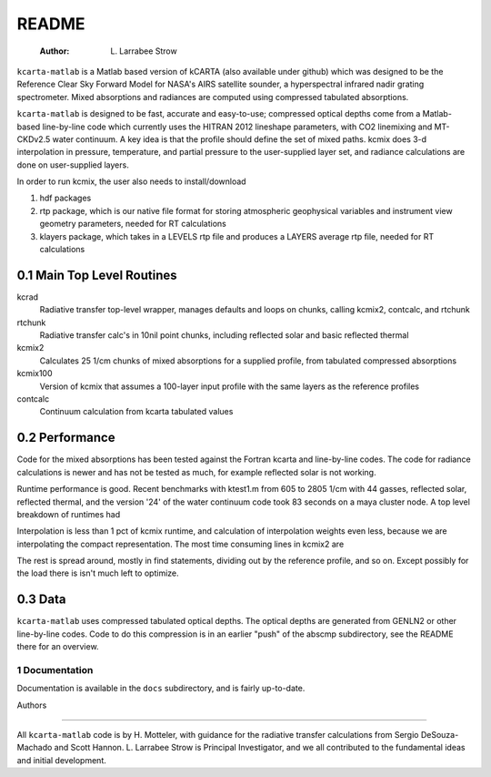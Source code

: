 README
======

    :Author: L. Larrabee Strow
``kcarta-matlab`` is a Matlab based version of kCARTA (also available
under github) which was designed to be the Reference Clear Sky Forward
Model for NASA's AIRS satellite sounder, a hyperspectral infrared
nadir grating spectrometer. Mixed absorptions and radiances are
computed using compressed tabulated absorptions.

``kcarta-matlab`` is designed to be fast, accurate and easy-to-use;
compressed optical depths come from a Matlab-based line-by-line code
which currently uses the HITRAN 2012 lineshape parameters, with CO2
linemixing and MT-CKDv2.5 water continuum. A key idea is that the
profile should define the set of mixed paths.  kcmix does 3-d
interpolation in pressure, temperature, and partial pressure to the
user-supplied layer set, and radiance calculations are done on
user-supplied layers.

In order to run kcmix, the user also needs to install/download

1) hdf packages

2) rtp package, which is our native file format for storing
   atmospheric geophysical variables and instrument view geometry
   parameters, needed for RT calculations

3) klayers package, which takes in a LEVELS rtp file and produces a LAYERS 
   average rtp file, needed for RT calculations

0.1 Main Top Level Routines
~~~~~~~~~~~~~~~~~~~~~~~~~~~

kcrad
    Radiative transfer top-level wrapper, manages defaults and
    loops on chunks, calling kcmix2, contcalc, and rtchunk

rtchunk
    Radiative transfer calc's in 10nil point chunks, including
    reflected solar and basic reflected thermal

kcmix2
    Calculates 25 1/cm chunks of mixed absorptions for a
    supplied profile, from tabulated compressed absorptions

kcmix100
    Version of kcmix that assumes a 100-layer input profile
    with the same layers as the reference profiles

contcalc
    Continuum calculation from kcarta tabulated values

0.2 Performance
~~~~~~~~~~~~~~~

Code for the mixed absorptions has been tested against the Fortran
kcarta and line-by-line codes.  The code for radiance calculations
is newer and has not be tested as much, for example reflected solar
is not working.

Runtime performance is good.  Recent benchmarks with ktest1.m from
605 to 2805 1/cm with 44 gasses, reflected solar, reflected thermal,
and the version '24' of the water continuum code took 83 seconds on
a maya cluster node.  A top level breakdown of runtimes had

.. table::

    | kcmix2   | 51 pct |
    | rtchunk  | 35 pct |
    | contcalc | 13 pct |

Interpolation is less than 1 pct of kcmix runtime, and calculation
of interpolation weights even less, because we are interpolating the
compact representation.  The most time consuming lines in kcmix2 are

.. table::

    | 29 pct | load tabulated coefficients                 |
    | 23 pct | apply the decompression transform           |
    | 10 pct | check for existance of the coefficient file |

The rest is spread around, mostly in find statements, dividing out
by the reference profile, and so on.  Except possibly for the load
there is isn't much left to optimize.

0.3 Data
~~~~~~~~

``kcarta-matlab`` uses compressed tabulated optical depths.  The optical
depths are generated from GENLN2 or other line-by-line codes.  Code to
do this compression is in an earlier "push" of the abscmp
subdirectory, see the README there for an overview.

1 Documentation
---------------

Documentation is available in the ``docs`` subdirectory, and is fairly
up-to-date. 


Authors


------------

All ``kcarta-matlab`` code is by H. Motteler, with guidance for the
radiative transfer calculations from Sergio DeSouza-Machado and Scott
Hannon.  L. Larrabee Strow is Principal Investigator, and we all
contributed to the fundamental ideas and initial development.
